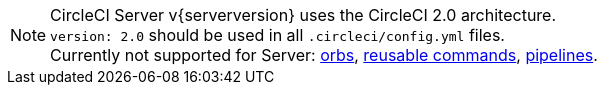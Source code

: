 NOTE: CircleCI Server v{serverversion} uses the CircleCI 2.0 architecture. +
`version: 2.0` should be used in all `.circleci/config.yml` files. +
Currently not supported for Server: https://circleci.com/docs/orb-intro/#section=configuration[orbs], https://circleci.com/docs/reusing-config/#authoring-reusable-commands[reusable commands], https://circleci.com/docs/build-processing/[pipelines].
